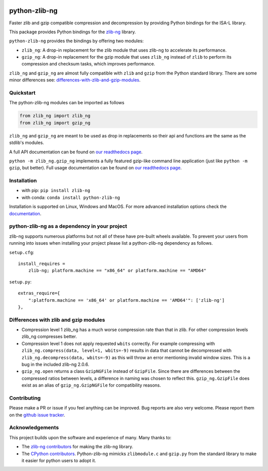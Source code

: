 .. image:: https://img.shields.io/pypi/v/zlib-ng.svg
  :target: https://pypi.org/project/zlib-ng/
  :alt:

.. image:: https://img.shields.io/conda/v/conda-forge/python-zlib-ng.svg
  :target: https://github.com/conda-forge/python-zlib-ng-feedstock
  :alt:

.. image:: https://img.shields.io/pypi/pyversions/zlib-ng.svg
  :target: https://pypi.org/project/zlib-ng/
  :alt:

.. image:: https://img.shields.io/pypi/l/zlib-ng.svg
  :target: https://github.com/pycompression/python-zlib-ng/blob/main/LICENSE
  :alt:

.. image:: https://img.shields.io/conda/pn/conda-forge/python-zlib-ng.svg
  :target: https://github.com/conda-forge/python-zlib-ng-feedstock
  :alt:

.. image:: https://github.com/pycompression/python-zlib-ng//actions/workflows/ci.yml/badge.svg
  :target: https://github.com/pycompression/python-zlib-ng/actions
  :alt:

.. image:: https://codecov.io/gh/pycompression/python-zlib-ng/branch/develop/graph/badge.svg
  :target: https://codecov.io/gh/pycompression/python-zlib-ng
  :alt:

.. image:: https://readthedocs.org/projects/python-zlib-ng/badge
   :target: https://python-zlib-ng.readthedocs.io
   :alt:


python-zlib-ng
==============

.. introduction start

Faster zlib and gzip compatible compression and decompression
by providing Python bindings for the ISA-L library.

This package provides Python bindings for the `zlib-ng
<https://github.com/zlib-ng/zlib-ng>`_ library.

``python-zlib-ng`` provides the bindings by offering two modules:

+ ``zlib_ng``: A drop-in replacement for the zlib module that uses zlib-ng to
  accelerate its performance.

+ ``gzip_ng``: A drop-in replacement for the gzip module that uses ``zlib_ng``
  instead of ``zlib`` to perform its compression and checksum tasks, which
  improves performance.

``zlib_ng`` and ``gzip_ng`` are almost fully compatible with ``zlib`` and
``gzip`` from the Python standard library. There are some minor differences
see: differences-with-zlib-and-gzip-modules_.

.. introduction end

Quickstart
----------

.. quickstart start

The python-zlib-ng modules can be imported as follows

.. code-block:: python

    from zlib_ng import zlib_ng
    from zlib_ng import gzip_ng

``zlib_ng`` and ``gzip_ng`` are meant to be used as drop in replacements so
their api and functions are the same as the stdlib's modules.

A full API documentation can be found on `our readthedocs page
<https://python-zlib-ng.readthedocs.io>`_.

``python -m zlib_ng.gzip_ng`` implements a fully featured gzip-like command line
application (just like ``python -m gzip``, but better). Full usage documentation can be
found on `our readthedocs page <https://python-zlib-ng.readthedocs.io>`_.


.. quickstart end

Installation
------------
- with pip: ``pip install zlib-ng``
- with conda: ``conda install python-zlib-ng``

Installation is supported on Linux, Windows and MacOS. For more advanced
installation options check the `documentation
<https://python-zlib-ng.readthedocs.io/en/stable/index.html#installation>`_.

python-zlib-ng as a dependency in your project
----------------------------------------------

.. dependency start

zlib-ng supports numerous platforms but not all of these have pre-built wheels
available. To prevent your users from running into issues when installing
your project please list a python-zlib-ng dependency as follows.

``setup.cfg``::

    install_requires =
        zlib-ng; platform.machine == "x86_64" or platform.machine == "AMD64"

``setup.py``::

    extras_require={
        ":platform.machine == 'x86_64' or platform.machine == 'AMD64'": ['zlib-ng']
    },

.. dependency end

.. _differences-with-zlib-and-gzip-modules:

Differences with zlib and gzip modules
--------------------------------------

.. differences start

+ Compression level 1 zlib_ng has a much worse compression rate than that in
  zlib. For other compression levels zlib_ng compresses better.
+ Compression level 1 does not apply requested ``wbits`` correctly. For example
  compressing with ``zlib_ng.compress(data, level=1, wbits=-9)`` results in
  data that cannot be decompressed with ``zlib_ng.decompress(data, wbits=-9)``
  as this will throw an error mentioning invalid window sizes. This is a
  bug in the included zlib-ng 2.0.6.
+ ``gzip_ng.open`` returns a class ``GzipNGFile`` instead of ``GzipFile``. Since
  there are differences between the compressed ratios between levels, a
  difference in naming was chosen to reflect this.
  ``gzip_ng.GzipFile`` does exist as an alias of
  ``gzip_ng.GzipNGFile`` for compatibility reasons.

.. differences end

Contributing
------------
.. contributing start

Please make a PR or issue if you feel anything can be improved. Bug reports
are also very welcome. Please report them on the `github issue tracker
<https://github.com/rhpvorderman/python-zlib-ng/issues>`_.

.. contributing end

Acknowledgements
----------------

.. acknowledgements start

This project builds upon the software and experience of many.  Many thanks to:

+ The `zlib-ng contributors
  <https://github.com/zlib-ng/zlib-ng/graphs/contributors>`_ for making the
  zlib-ng library.
+ The `CPython contributors
  <https://github.com/python/cpython/graphs/contributors>`_.
  Python-zlib-ng mimicks ``zlibmodule.c`` and ``gzip.py`` from the standard
  library to make it easier for python users to adopt it.

.. acknowledgements end
